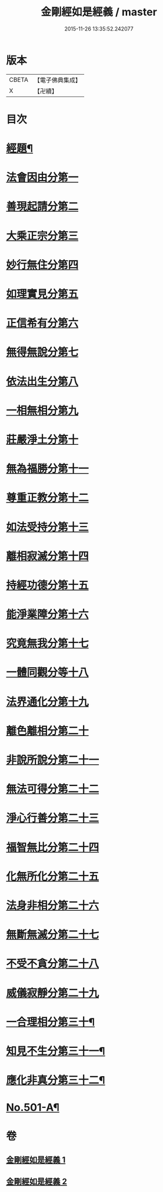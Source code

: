 #+TITLE: 金剛經如是經義 / master
#+DATE: 2015-11-26 13:35:52.242077
* 版本
 |     CBETA|【電子佛典集成】|
 |         X|【卍續】    |

* 目次
* [[file:KR6c0089_001.txt::001-0681a1][經題¶]]
* [[file:KR6c0089_001.txt::001-0681a15][法會因由分第一]]
* [[file:KR6c0089_001.txt::0681c13][善現起請分第二]]
* [[file:KR6c0089_001.txt::0682b14][大乘正宗分第三]]
* [[file:KR6c0089_001.txt::0683a24][妙行無住分第四]]
* [[file:KR6c0089_001.txt::0684a2][如理實見分第五]]
* [[file:KR6c0089_001.txt::0684b7][正信希有分第六]]
* [[file:KR6c0089_001.txt::0685a22][無得無說分第七]]
* [[file:KR6c0089_001.txt::0685c19][依法出生分第八]]
* [[file:KR6c0089_001.txt::0686c6][一相無相分第九]]
* [[file:KR6c0089_001.txt::0687c14][莊嚴淨土分第十]]
* [[file:KR6c0089_001.txt::0688c2][無為福勝分第十一]]
* [[file:KR6c0089_001.txt::0689a9][尊重正教分第十二]]
* [[file:KR6c0089_001.txt::0689b19][如法受持分第十三]]
* [[file:KR6c0089_001.txt::0690b24][離相寂滅分第十四]]
* [[file:KR6c0089_001.txt::0693b18][持經功德分第十五]]
* [[file:KR6c0089_001.txt::0694c9][能淨業障分第十六]]
* [[file:KR6c0089_002.txt::002-0695b16][究竟無我分第十七]]
* [[file:KR6c0089_002.txt::0697b16][一體同觀分等十八]]
* [[file:KR6c0089_002.txt::0698a15][法界通化分第十九]]
* [[file:KR6c0089_002.txt::0698b4][離色離相分第二十]]
* [[file:KR6c0089_002.txt::0698c12][非說所說分第二十一]]
* [[file:KR6c0089_002.txt::0699b6][無法可得分第二十二]]
* [[file:KR6c0089_002.txt::0699b21][淨心行善分第二十三]]
* [[file:KR6c0089_002.txt::0700a1][福智無比分第二十四]]
* [[file:KR6c0089_002.txt::0700a17][化無所化分第二十五]]
* [[file:KR6c0089_002.txt::0700c6][法身非相分第二十六]]
* [[file:KR6c0089_002.txt::0701a11][無斷無滅分第二十七]]
* [[file:KR6c0089_002.txt::0701b11][不受不貪分第二十八]]
* [[file:KR6c0089_002.txt::0701c17][威儀寂靜分第二十九]]
* [[file:KR6c0089_002.txt::0702a5][一合理相分第三十¶]]
* [[file:KR6c0089_002.txt::0702a7][知見不生分第三十一¶]]
* [[file:KR6c0089_002.txt::0702a9][應化非真分第三十二¶]]
* [[file:KR6c0089_002.txt::0702a12][No.501-A¶]]
* 卷
** [[file:KR6c0089_001.txt][金剛經如是經義 1]]
** [[file:KR6c0089_002.txt][金剛經如是經義 2]]

